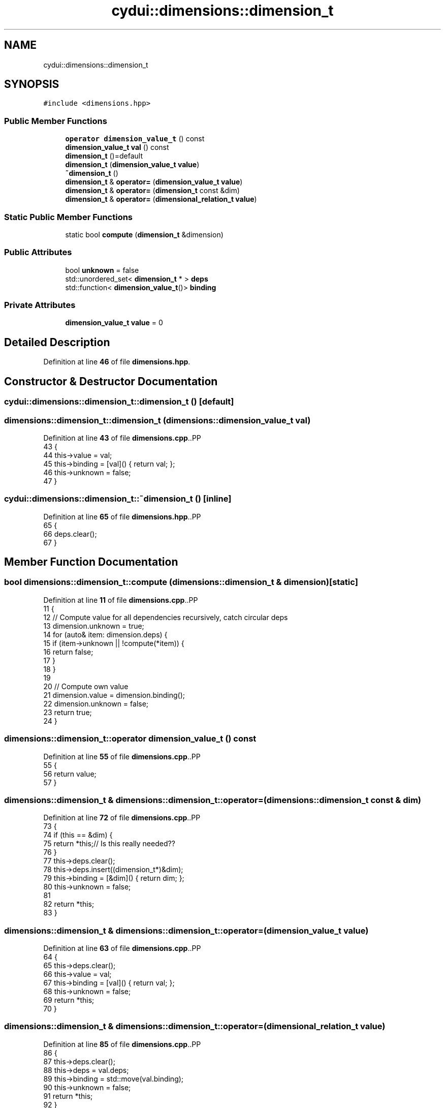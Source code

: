 .TH "cydui::dimensions::dimension_t" 3 "CYD-UI" \" -*- nroff -*-
.ad l
.nh
.SH NAME
cydui::dimensions::dimension_t
.SH SYNOPSIS
.br
.PP
.PP
\fC#include <dimensions\&.hpp>\fP
.SS "Public Member Functions"

.in +1c
.ti -1c
.RI "\fBoperator dimension_value_t\fP () const"
.br
.ti -1c
.RI "\fBdimension_value_t\fP \fBval\fP () const"
.br
.ti -1c
.RI "\fBdimension_t\fP ()=default"
.br
.ti -1c
.RI "\fBdimension_t\fP (\fBdimension_value_t\fP \fBvalue\fP)"
.br
.ti -1c
.RI "\fB~dimension_t\fP ()"
.br
.ti -1c
.RI "\fBdimension_t\fP & \fBoperator=\fP (\fBdimension_value_t\fP \fBvalue\fP)"
.br
.ti -1c
.RI "\fBdimension_t\fP & \fBoperator=\fP (\fBdimension_t\fP const &dim)"
.br
.ti -1c
.RI "\fBdimension_t\fP & \fBoperator=\fP (\fBdimensional_relation_t\fP \fBvalue\fP)"
.br
.in -1c
.SS "Static Public Member Functions"

.in +1c
.ti -1c
.RI "static bool \fBcompute\fP (\fBdimension_t\fP &dimension)"
.br
.in -1c
.SS "Public Attributes"

.in +1c
.ti -1c
.RI "bool \fBunknown\fP = false"
.br
.ti -1c
.RI "std::unordered_set< \fBdimension_t\fP * > \fBdeps\fP"
.br
.ti -1c
.RI "std::function< \fBdimension_value_t\fP()> \fBbinding\fP"
.br
.in -1c
.SS "Private Attributes"

.in +1c
.ti -1c
.RI "\fBdimension_value_t\fP \fBvalue\fP = 0"
.br
.in -1c
.SH "Detailed Description"
.PP 
Definition at line \fB46\fP of file \fBdimensions\&.hpp\fP\&.
.SH "Constructor & Destructor Documentation"
.PP 
.SS "cydui::dimensions::dimension_t::dimension_t ()\fC [default]\fP"

.SS "dimensions::dimension_t::dimension_t (\fBdimensions::dimension_value_t\fP val)"

.PP
Definition at line \fB43\fP of file \fBdimensions\&.cpp\fP\&..PP
.nf
43                                                                   {
44   this\->value   = val;
45   this\->binding = [val]() { return val; };
46   this\->unknown = false;
47 }
.fi

.SS "cydui::dimensions::dimension_t::~dimension_t ()\fC [inline]\fP"

.PP
Definition at line \fB65\fP of file \fBdimensions\&.hpp\fP\&..PP
.nf
65                      {
66         deps\&.clear();
67       }
.fi

.SH "Member Function Documentation"
.PP 
.SS "bool dimensions::dimension_t::compute (\fBdimensions::dimension_t\fP & dimension)\fC [static]\fP"

.PP
Definition at line \fB11\fP of file \fBdimensions\&.cpp\fP\&..PP
.nf
11                                                                     {
12   // Compute value for all dependencies recursively, catch circular deps
13   dimension\&.unknown = true;
14   for (auto& item: dimension\&.deps) {
15     if (item\->unknown || !compute(*item)) {
16       return false;
17     }
18   }
19 
20   // Compute own value
21   dimension\&.value   = dimension\&.binding();
22   dimension\&.unknown = false;
23   return true;
24 }
.fi

.SS "dimensions::dimension_t::operator \fBdimension_value_t\fP () const"

.PP
Definition at line \fB55\fP of file \fBdimensions\&.cpp\fP\&..PP
.nf
55                                                         {
56   return value;
57 }
.fi

.SS "\fBdimensions::dimension_t\fP & dimensions::dimension_t::operator= (\fBdimensions::dimension_t\fP const & dim)"

.PP
Definition at line \fB72\fP of file \fBdimensions\&.cpp\fP\&..PP
.nf
73                                           {
74     if (this == &dim) {
75         return *this;// Is this really needed??
76     }
77     this\->deps\&.clear();
78     this\->deps\&.insert((dimension_t*)&dim);
79     this\->binding = [&dim]() { return dim; };
80     this\->unknown = false;
81 
82     return *this;
83 }
.fi

.SS "\fBdimensions::dimension_t\fP & dimensions::dimension_t::operator= (\fBdimension_value_t\fP value)"

.PP
Definition at line \fB63\fP of file \fBdimensions\&.cpp\fP\&..PP
.nf
64                            {
65   this\->deps\&.clear();
66   this\->value   = val;
67   this\->binding = [val]() { return val; };
68   this\->unknown = false;
69   return *this;
70 }
.fi

.SS "\fBdimensions::dimension_t\fP & dimensions::dimension_t::operator= (\fBdimensional_relation_t\fP value)"

.PP
Definition at line \fB85\fP of file \fBdimensions\&.cpp\fP\&..PP
.nf
86                                 {
87     this\->deps\&.clear();
88     this\->deps    = val\&.deps;
89     this\->binding = std::move(val\&.binding);
90     this\->unknown = false;
91     return *this;
92 }
.fi

.SS "\fBdimensions::dimension_value_t\fP dimensions::dimension_t::val () const"

.PP
Definition at line \fB59\fP of file \fBdimensions\&.cpp\fP\&..PP
.nf
59                                                              {
60   return value;
61 }
.fi

.SH "Member Data Documentation"
.PP 
.SS "std::function<\fBdimension_value_t\fP()> cydui::dimensions::dimension_t::binding"
\fBInitial value:\fP.PP
.nf
= []() {
        return 0;
      }
.fi

.PP
Definition at line \fB54\fP of file \fBdimensions\&.hpp\fP\&..PP
.nf
54                                                       {
55         return 0;
56       };
.fi

.SS "std::unordered_set<\fBdimension_t\fP*> cydui::dimensions::dimension_t::deps"

.PP
Definition at line \fB53\fP of file \fBdimensions\&.hpp\fP\&.
.SS "bool cydui::dimensions::dimension_t::unknown = false"

.PP
Definition at line \fB52\fP of file \fBdimensions\&.hpp\fP\&.
.SS "\fBdimension_value_t\fP cydui::dimensions::dimension_t::value = 0\fC [private]\fP"

.PP
Definition at line \fB47\fP of file \fBdimensions\&.hpp\fP\&.

.SH "Author"
.PP 
Generated automatically by Doxygen for CYD-UI from the source code\&.
